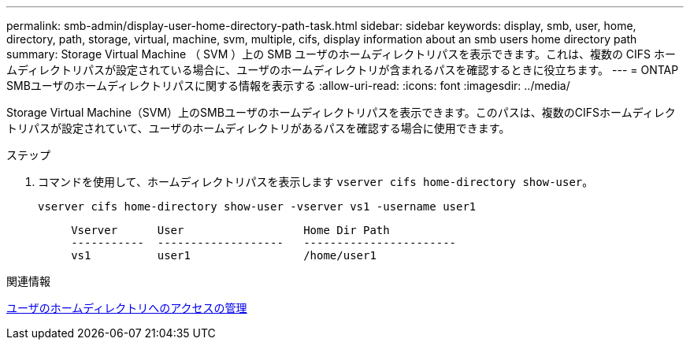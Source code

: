 ---
permalink: smb-admin/display-user-home-directory-path-task.html 
sidebar: sidebar 
keywords: display, smb, user, home, directory, path, storage, virtual, machine, svm, multiple, cifs, display information about an smb users home directory path 
summary: Storage Virtual Machine （ SVM ）上の SMB ユーザのホームディレクトリパスを表示できます。これは、複数の CIFS ホームディレクトリパスが設定されている場合に、ユーザのホームディレクトリが含まれるパスを確認するときに役立ちます。 
---
= ONTAP SMBユーザのホームディレクトリパスに関する情報を表示する
:allow-uri-read: 
:icons: font
:imagesdir: ../media/


[role="lead"]
Storage Virtual Machine（SVM）上のSMBユーザのホームディレクトリパスを表示できます。このパスは、複数のCIFSホームディレクトリパスが設定されていて、ユーザのホームディレクトリがあるパスを確認する場合に使用できます。

.ステップ
. コマンドを使用して、ホームディレクトリパスを表示します `vserver cifs home-directory show-user`。
+
`vserver cifs home-directory show-user -vserver vs1 -username user1`

+
[listing]
----

     Vserver      User                  Home Dir Path
     -----------  -------------------   -----------------------
     vs1          user1                 /home/user1
----


.関連情報
xref:manage-accessibility-users-home-directories-task.adoc[ユーザのホームディレクトリへのアクセスの管理]
